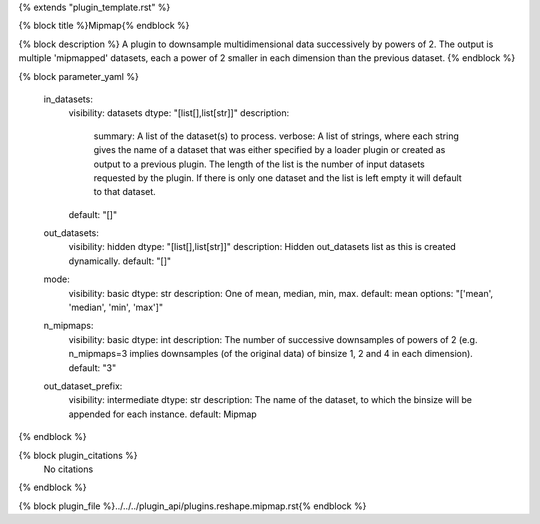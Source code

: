 {% extends "plugin_template.rst" %}

{% block title %}Mipmap{% endblock %}

{% block description %}
A plugin to downsample multidimensional data successively by powers of 2. The output is multiple 'mipmapped' datasets, each a power of 2 smaller in each dimension than the previous dataset. 
{% endblock %}

{% block parameter_yaml %}

        in_datasets:
            visibility: datasets
            dtype: "[list[],list[str]]"
            description: 
                summary: A list of the dataset(s) to process.
                verbose: A list of strings, where each string gives the name of a dataset that was either specified by a loader plugin or created as output to a previous plugin.  The length of the list is the number of input datasets requested by the plugin.  If there is only one dataset and the list is left empty it will default to that dataset.
            default: "[]"
        
        out_datasets:
            visibility: hidden
            dtype: "[list[],list[str]]"
            description: Hidden out_datasets list as this is created dynamically.
            default: "[]"
        
        mode:
            visibility: basic
            dtype: str
            description: One of mean, median, min, max.
            default: mean
            options: "['mean', 'median', 'min', 'max']"
        
        n_mipmaps:
            visibility: basic
            dtype: int
            description: The number of successive downsamples of powers of 2 (e.g. n_mipmaps=3 implies downsamples (of the original data) of binsize 1, 2 and 4 in each dimension).
            default: "3"
        
        out_dataset_prefix:
            visibility: intermediate
            dtype: str
            description: The name of the dataset, to which the binsize will be appended for each instance.
            default: Mipmap
        
{% endblock %}

{% block plugin_citations %}
    No citations
{% endblock %}

{% block plugin_file %}../../../plugin_api/plugins.reshape.mipmap.rst{% endblock %}
